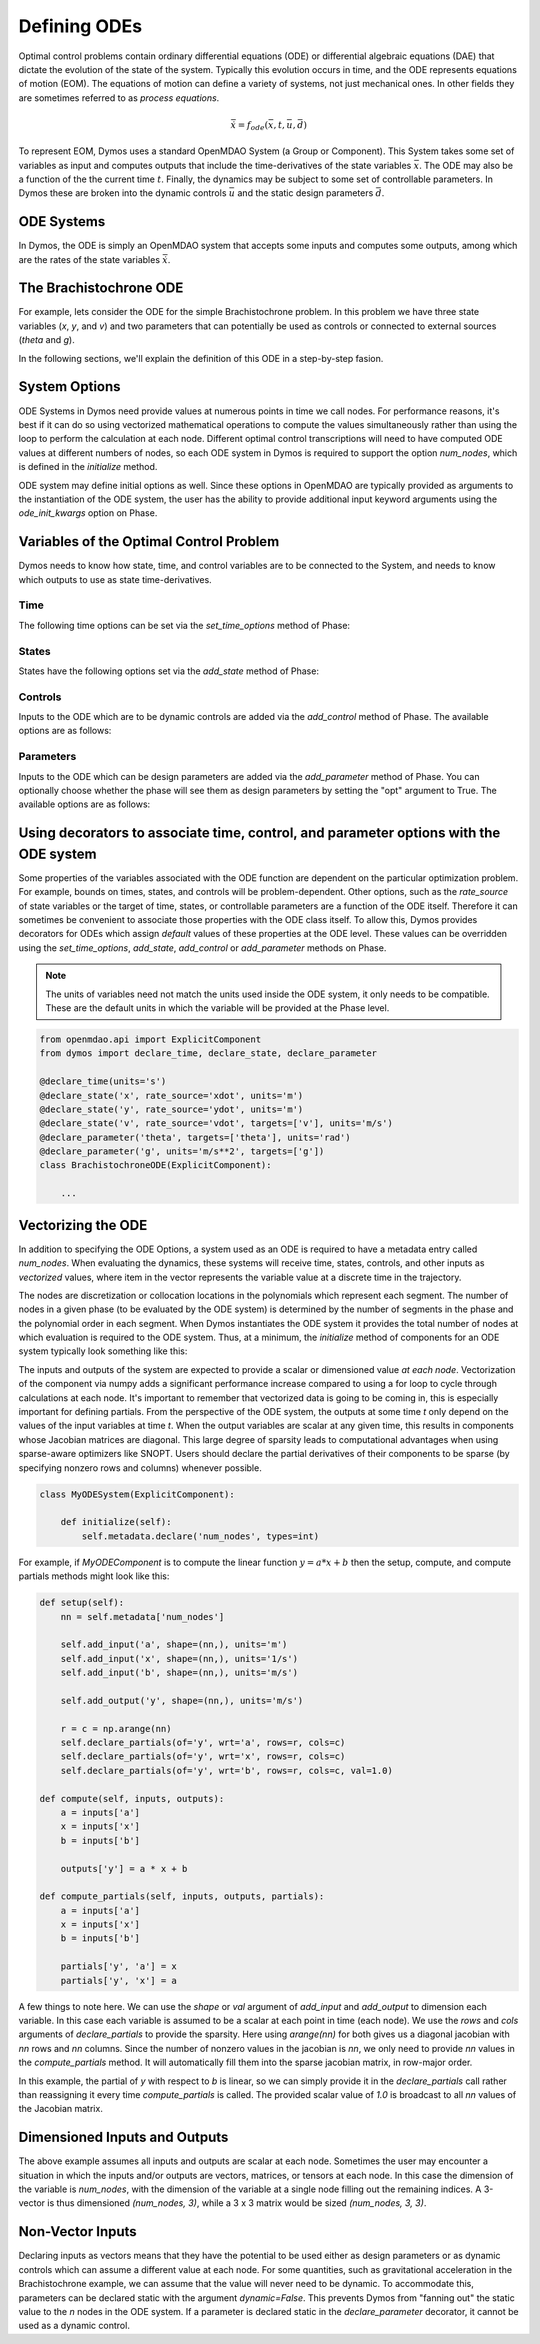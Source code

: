 =============
Defining ODEs
=============

Optimal control problems contain ordinary differential equations (ODE) or
differential algebraic equations (DAE) that dictate the evolution of the state of the system.
Typically this evolution occurs in time, and the ODE represents equations of motion (EOM).
The equations of motion can define a variety of systems, not just mechanical ones.
In other fields they are sometimes referred to as *process equations*.

.. math::

  \dot{\bar{x}} = f_{ode}(\bar{x},t,\bar{u},\bar{d})


To represent EOM, Dymos uses a standard OpenMDAO System (a Group or Component).  This System
takes some set of variables as input and computes outputs that include the time-derivatives of
the state variables :math:`\bar{x}`.  The ODE may also be a function of the the
current time :math:`t`.  Finally, the dynamics may be subject to some set of controllable parameters.
In Dymos these are broken into the dynamic controls :math:`\bar{u}` and the static design
parameters :math:`\bar{d}`.

ODE Systems
-----------

In Dymos, the ODE is simply an OpenMDAO system that accepts some inputs and computes some outputs,
among which are the rates of the state variables :math:`\dot{\bar{x}}`.

The Brachistochrone ODE
-----------------------

For example, lets consider the ODE for the simple Brachistochrone problem.  In this problem
we have three state variables (`x`, `y`, and `v`) and two parameters that can potentially
be used as controls or connected to external sources (`theta` and `g`).

.. embed-code::
   examples.brachistochrone.test.test_brachistochrone_quick_start.BrachistochroneODE
   :layout: code

In the following sections, we'll explain the definition of this ODE in a step-by-step fasion.

System Options
--------------

ODE Systems in Dymos need provide values at numerous points in time we call nodes.  For performance
reasons, it's best if it can do so using vectorized mathematical operations to compute the values
simultaneously rather than using the loop to perform the calculation at each node.  Different
optimal control transcriptions will need to have computed ODE values at different numbers of nodes,
so each ODE system in Dymos is required to support the option `num_nodes`, which is defined
in the `initialize` method.

ODE system may define initial options as well.  Since these options in OpenMDAO are typically
provided as arguments to the instantiation of the ODE system, the user has the ability to provide
additional input keyword arguments using the `ode_init_kwargs` option on Phase.

Variables of the Optimal Control Problem
----------------------------------------

Dymos needs to know how state, time, and control variables are to be connected to the System,
and needs to know which outputs to use as state time-derivatives.

Time
^^^^

The following time options can be set via the `set_time_options` method of Phase:

.. embed-options::
    dymos.phase.options
    _ForDocs
    time_options

States
^^^^^^

States have the following options set via the `add_state` method of Phase:

.. embed-options::
    dymos.phase.options
    _ForDocs
    state_options

Controls
^^^^^^^^

Inputs to the ODE which are to be dynamic controls are added via the `add_control` method of
Phase.  The available options are as follows:

.. embed-options::
    dymos.phase.options
    _ForDocs
    control_options

Parameters
^^^^^^^^^^^^^^^^^

Inputs to the ODE which can be design parameters are added via the `add_parameter` method of
Phase.  You can optionally choose whether the phase will see them as design parameters by
setting the "opt" argument to True. The available options are as follows:

.. embed-options::
    dymos.phase.options
    _ForDocs
    parameter_options

Using decorators to associate time, control, and parameter options with the ODE system
--------------------------------------------------------------------------------------

Some properties of the variables associated with the ODE function are dependent on the particular
optimization problem.
For example, bounds on times, states, and controls will be problem-dependent.
Other options, such as the `rate_source` of state variables or the target of time, states, or controllable parameters are a function of the ODE itself.
Therefore it can sometimes be convenient to associate those properties with the ODE class itself.
To allow this, Dymos provides decorators for ODEs which assign *default* values of these properties at the ODE level.
These values can be overridden using the `set_time_options`, `add_state`, `add_control` or `add_parameter` methods on Phase.

.. note::

    The units of variables need not match the units used inside the ODE system, it only needs to be compatible.
    These are the default units in which the variable will be provided at the Phase level.

.. code-block:: python

    from openmdao.api import ExplicitComponent
    from dymos import declare_time, declare_state, declare_parameter

    @declare_time(units='s')
    @declare_state('x', rate_source='xdot', units='m')
    @declare_state('y', rate_source='ydot', units='m')
    @declare_state('v', rate_source='vdot', targets=['v'], units='m/s')
    @declare_parameter('theta', targets=['theta'], units='rad')
    @declare_parameter('g', units='m/s**2', targets=['g'])
    class BrachistochroneODE(ExplicitComponent):

        ...

Vectorizing the ODE
-------------------

In addition to specifying the ODE Options, a system used as an ODE is required to have a metadata
entry called `num_nodes`.  When evaluating the dynamics, these systems will receive time, states,
controls, and other inputs as *vectorized* values, where item in the vector represents the variable
value at a discrete time in the trajectory.

The nodes are discretization or collocation locations in the polynomials which represent
each segment.  The number of nodes in a given phase (to be evaluated by the ODE system) is determined
by the number of segments in the phase and the polynomial order in each segment.  When Dymos instantiates
the ODE system it provides the total number of nodes at which evaluation is required to the ODE system.
Thus, at a minimum, the `initialize` method of components for an ODE system typically look something
like this:

The inputs and outputs of the system are expected to provide a scalar or dimensioned
value *at each node*.  Vectorization of the component via numpy adds a significant performance increase
compared to using a for loop to cycle through calculations at each node.  It's important to remember
that vectorized data is going to be coming in, this is especially important for defining partials.
From the perspective of the ODE system, the outputs at some time `t` only depend on the values
of the input variables at time `t`.  When the output variables are scalar at any given time, this
results in components whose Jacobian matrices are diagonal.  This large degree of sparsity leads
to computational advantages when using sparse-aware optimizers like SNOPT.  Users should declare
the partial derivatives of their components to be sparse (by specifying nonzero rows and columns)
whenever possible.

.. code-block:: python

    class MyODESystem(ExplicitComponent):

        def initialize(self):
            self.metadata.declare('num_nodes', types=int)


For example, if `MyODEComponent` is to compute the linear function :math:`y = a * x + b` then the
setup, compute, and compute partials methods might look like this:

.. code-block:: console

    def setup(self):
        nn = self.metadata['num_nodes']

        self.add_input('a', shape=(nn,), units='m')
        self.add_input('x', shape=(nn,), units='1/s')
        self.add_input('b', shape=(nn,), units='m/s')

        self.add_output('y', shape=(nn,), units='m/s')

        r = c = np.arange(nn)
        self.declare_partials(of='y', wrt='a', rows=r, cols=c)
        self.declare_partials(of='y', wrt='x', rows=r, cols=c)
        self.declare_partials(of='y', wrt='b', rows=r, cols=c, val=1.0)

    def compute(self, inputs, outputs):
        a = inputs['a']
        x = inputs['x']
        b = inputs['b']

        outputs['y'] = a * x + b

    def compute_partials(self, inputs, outputs, partials):
        a = inputs['a']
        x = inputs['x']
        b = inputs['b']

        partials['y', 'a'] = x
        partials['y', 'x'] = a

A few things to note here.  We can use the `shape` or `val` argument of `add_input` and `add_output`
to dimension each variable.  In this case each variable is assumed to be a scalar at each point in
time (each node).  We use the `rows` and `cols` arguments of `declare_partials` to provide the sparsity.
Here using `arange(nn)` for both gives us a diagonal jacobian with `nn` rows and `nn` columns.  Since
the number of nonzero values in the jacobian is `nn`, we only need to provide `nn` values in the
`compute_partials` method.  It will automatically fill them into the sparse jacobian matrix, in
row-major order.

In this example, the partial of `y` with respect to `b` is linear, so we can simply provide it in
the `declare_partials` call rather than reassigning it every time `compute_partials` is called.
The provided scalar value of `1.0` is broadcast to all `nn` values of the Jacobian matrix.

Dimensioned Inputs and Outputs
------------------------------

The above example assumes all inputs and outputs are scalar at each node.  Sometimes the user may
encounter a situation in which the inputs and/or outputs are vectors, matrices, or tensors at
each node.  In this case the dimension of the variable is `num_nodes`, with the dimension of the
variable at a single node filling out the remaining indices. A 3-vector is thus dimensioned
`(num_nodes, 3)`, while a 3 x 3 matrix would be sized `(num_nodes, 3, 3)`.

Non-Vector Inputs
-----------------

Declaring inputs as vectors means that they have the potential to be used either as design parameters or as dynamic controls which can assume a different value at each node.
For some quantities, such as gravitational acceleration in the Brachistochrone example, we can assume that the value will never need to be dynamic.
To accommodate this, parameters can be declared static with the argument `dynamic=False`.
This prevents Dymos from "fanning out" the static value to the *n* nodes in the ODE system.
If a parameter is declared static in the `declare_parameter` decorator, it cannot be used as a dynamic control.
